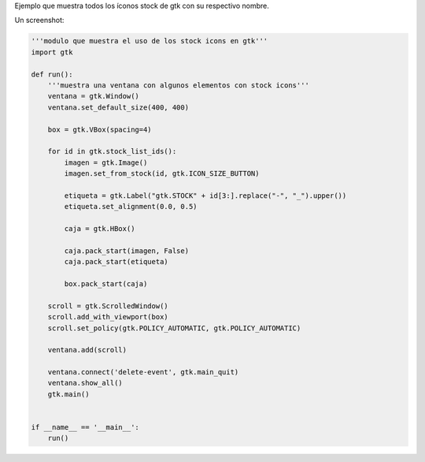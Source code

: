 .. title: Gtk stock items


Ejemplo que muestra todos los íconos stock de gtk con su respectivo nombre.

Un screenshot:

.. image:: /images/Recetario/Gui/Gtk/StockItems/stock-gtk.png

.. code-block:: python

    '''modulo que muestra el uso de los stock icons en gtk'''
    import gtk

    def run():
        '''muestra una ventana con algunos elementos con stock icons'''
        ventana = gtk.Window()
        ventana.set_default_size(400, 400)

        box = gtk.VBox(spacing=4)

        for id in gtk.stock_list_ids():
            imagen = gtk.Image()
            imagen.set_from_stock(id, gtk.ICON_SIZE_BUTTON)

            etiqueta = gtk.Label("gtk.STOCK" + id[3:].replace("-", "_").upper())
            etiqueta.set_alignment(0.0, 0.5)

            caja = gtk.HBox()

            caja.pack_start(imagen, False)
            caja.pack_start(etiqueta)

            box.pack_start(caja)

        scroll = gtk.ScrolledWindow()
        scroll.add_with_viewport(box)
        scroll.set_policy(gtk.POLICY_AUTOMATIC, gtk.POLICY_AUTOMATIC)

        ventana.add(scroll)

        ventana.connect('delete-event', gtk.main_quit)
        ventana.show_all()
        gtk.main()


    if __name__ == '__main__':
        run()


